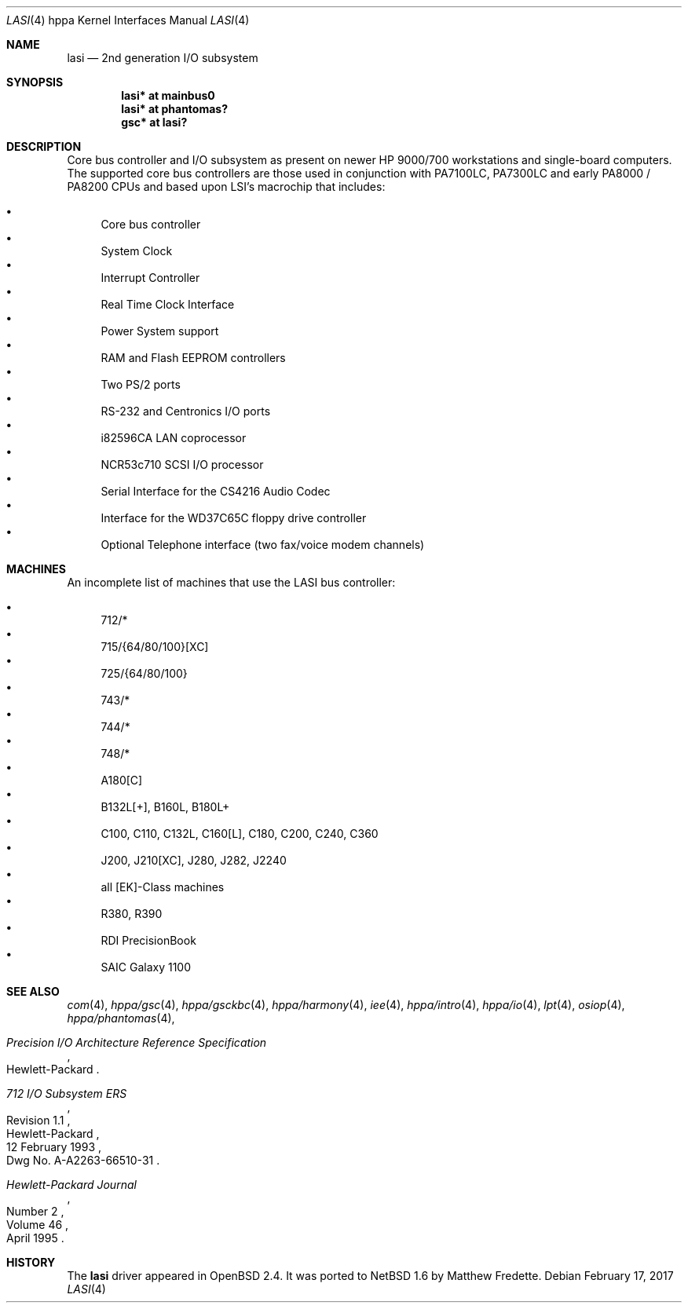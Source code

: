 .\"	$NetBSD: lasi.4,v 1.2 2017/02/17 22:24:46 christos Exp $
.\"
.\"	$OpenBSD: lasi.4,v 1.23 2004/04/17 23:54:47 mickey Exp $
.\"
.\"
.\" Copyright (c) 1999 Michael Shalayeff
.\" All rights reserved.
.\"
.\" Redistribution and use in source and binary forms, with or without
.\" modification, are permitted provided that the following conditions
.\" are met:
.\" 1. Redistributions of source code must retain the above copyright
.\"    notice, this list of conditions and the following disclaimer.
.\" 2. Redistributions in binary form must reproduce the above copyright
.\"    notice, this list of conditions and the following disclaimer in the
.\"    documentation and/or other materials provided with the distribution.
.\"
.\" THIS SOFTWARE IS PROVIDED BY THE AUTHOR ``AS IS'' AND ANY EXPRESS OR
.\" IMPLIED WARRANTIES, INCLUDING, BUT NOT LIMITED TO, THE IMPLIED WARRANTIES
.\" OF MERCHANTABILITY AND FITNESS FOR A PARTICULAR PURPOSE ARE DISCLAIMED.
.\" IN NO EVENT SHALL THE AUTHOR BE LIABLE FOR ANY DIRECT, INDIRECT,
.\" INCIDENTAL, SPECIAL, EXEMPLARY, OR CONSEQUENTIAL DAMAGES (INCLUDING, BUT
.\" NOT LIMITED TO, PROCUREMENT OF SUBSTITUTE GOODS OR SERVICES; LOSS OF USE,
.\" DATA, OR PROFITS; OR BUSINESS INTERRUPTION) HOWEVER CAUSED AND ON ANY
.\" THEORY OF LIABILITY, WHETHER IN CONTRACT, STRICT LIABILITY, OR TORT
.\" (INCLUDING NEGLIGENCE OR OTHERWISE) ARISING IN ANY WAY OUT OF THE USE OF
.\" THIS SOFTWARE, EVEN IF ADVISED OF THE POSSIBILITY OF SUCH DAMAGE.
.\"
.Dd February 17, 2017
.Dt LASI 4 hppa
.Os
.Sh NAME
.Nm lasi
.Nd 2nd generation I/O subsystem
.Sh SYNOPSIS
.Cd "lasi*   at mainbus0"
.Cd "lasi*   at phantomas?"
.Cd "gsc*    at lasi?"
.Sh DESCRIPTION
Core bus controller and I/O subsystem as present on newer HP 9000/700
workstations and single-board computers.
The supported core bus controllers are those used in conjunction with
.Tn PA7100LC ,
.Tn PA7300LC
and early
.Tn PA8000 /
.Tn PA8200
CPUs and based upon LSI's macrochip that includes:
.Pp
.Bl -bullet -compact
.It
Core bus controller
.It
System Clock
.It
Interrupt Controller
.It
Real Time Clock Interface
.It
Power System support
.It
RAM and Flash EEPROM controllers
.It
Two PS/2 ports
.It
RS-232 and Centronics I/O ports
.It
i82596CA LAN coprocessor
.It
NCR53c710 SCSI I/O processor
.It
Serial Interface for the CS4216 Audio Codec
.It
Interface for the WD37C65C floppy drive controller
.It
Optional Telephone interface (two fax/voice modem channels)
.El
.Sh MACHINES
An incomplete list of machines that use the
.Tn LASI
bus controller:
.Pp
.Bl -bullet -compact
.It
712/*
.It
715/{64/80/100}[XC]
.It
725/{64/80/100}
.It
743/*
.It
744/*
.It
748/*
.It
A180[C]
.It
B132L[+], B160L, B180L+
.It
C100, C110, C132L, C160[L], C180, C200, C240, C360
.It
J200, J210[XC], J280, J282, J2240
.It
all [EK]-Class machines
.It
R380, R390
.It
RDI PrecisionBook
.It
SAIC Galaxy 1100
.El
.Sh SEE ALSO
.Xr com 4 ,
.Xr hppa/gsc 4 ,
.Xr hppa/gsckbc 4 ,
.Xr hppa/harmony 4 ,
.Xr iee 4 ,
.Xr hppa/intro 4 ,
.Xr hppa/io 4 ,
.Xr lpt 4 ,
.Xr osiop 4 ,
.Xr hppa/phantomas 4 ,
.Rs
.%T "Precision I/O Architecture Reference Specification"
.%Q Hewlett-Packard
.Re
.Rs
.%T "712 I/O Subsystem ERS"
.%N Revision 1.1
.%D 12 February 1993
.%Q Hewlett-Packard
.%O Dwg No. A-A2263-66510-31
.Re
.Rs
.%J Hewlett-Packard Journal
.%D April 1995
.%V Volume 46
.%N Number 2
.Re
.Sh HISTORY
The
.Nm
driver appeared in
.Ox 2.4 .
It was ported to
.Nx 1.6
by Matthew Fredette.
